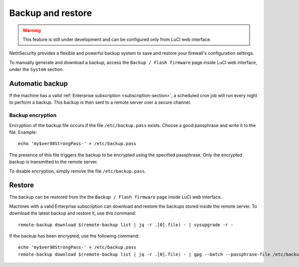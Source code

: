 ==================
Backup and restore
==================

.. warning::

   This feature is still under development and can be configured only from LuCI web interface.

.. highlight:: bash

NethSecurity provides a flexible and powerful backup system to save and restore your firewall's configuration settings.

To manually generate and download a backup, access the ``Backup / Flash firmware`` page inside LuCI web interface, under the ``System`` section.

Automatic backup
================

If the machine has a valid :ref:`Enterprise subscription <subscription-section>`, a scheduled cron job will run every night to perform a backup.
This backup is then sent to a remote server over a secure channel.

Backup encryption
-----------------

Encryption of the backup file occurs if the file ``/etc/backup.pass`` exists.
Choose a good passphrase and write it to the file. Example: ::

  echo 'my$ver98StrongPass-' > /etc/backup.pass

The presence of this file triggers the backup to be encrypted using the specified passphrase. Only the encrypted backup is transmitted to the remote server.

To disable encryption, simply remove the file ``/etc/backup.pass``.

Restore
=======

The backup can be restored from the the ``Backup / Flash firmware`` page inside LuCI web interface.

Machines with a valid Enterprise subscription can download and restore the backups stored inside the remote server.
To download the latest backup and restore it, use this command: ::

  remote-backup download $(remote-backup list | jq -r .[0].file) - | sysupgrade -r -

If the backup has been encrypted, use the following command: ::

  echo 'my$ver98StrongPass-' > /etc/backup.pass
  remote-backup download $(remote-backup list | jq -r .[0].file) - | gpg --batch --passphrase-file /etc/backup.pass -d | sysupgrade -r -
